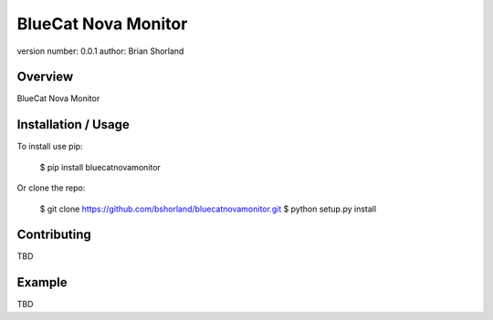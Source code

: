 BlueCat Nova Monitor
===============================

version number: 0.0.1
author: Brian Shorland

Overview
--------

BlueCat Nova Monitor

Installation / Usage
--------------------

To install use pip:

    $ pip install bluecatnovamonitor


Or clone the repo:

    $ git clone https://github.com/bshorland/bluecatnovamonitor.git
    $ python setup.py install

Contributing
------------

TBD

Example
-------

TBD

